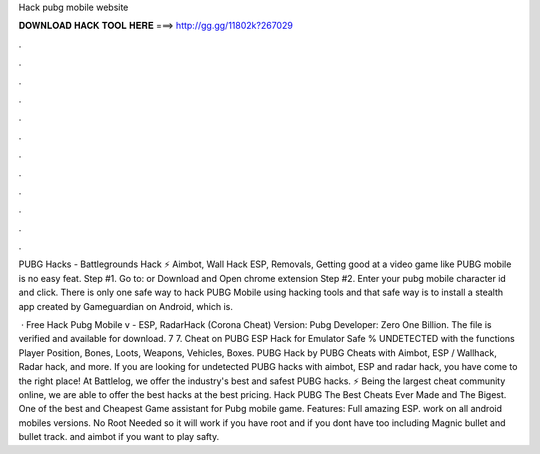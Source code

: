 Hack pubg mobile website



𝐃𝐎𝐖𝐍𝐋𝐎𝐀𝐃 𝐇𝐀𝐂𝐊 𝐓𝐎𝐎𝐋 𝐇𝐄𝐑𝐄 ===> http://gg.gg/11802k?267029



.



.



.



.



.



.



.



.



.



.



.



.

PUBG Hacks - Battlegrounds Hack ⚡ Aimbot, Wall Hack ESP, Removals, Getting good at a video game like PUBG mobile is no easy feat. Step #1. Go to:  or Download and Open chrome extension Step #2. Enter your pubg mobile character id and click. There is only one safe way to hack PUBG Mobile using hacking tools and that safe way is to install a stealth app created by Gameguardian on Android, which is.

 · Free Hack Pubg Mobile v - ESP, RadarHack (Corona Cheat) Version: Pubg Developer: Zero One Billion. The file is verified and available for download. 7 7. Cheat on PUBG ESP Hack for Emulator Safe % UNDETECTED with the functions Player Position, Bones, Loots, Weapons, Vehicles, Boxes. PUBG Hack by  PUBG Cheats with Aimbot, ESP / Wallhack, Radar hack, and more. If you are looking for undetected PUBG hacks with aimbot, ESP and radar hack, you have come to the right place! At Battlelog, we offer the industry's best and safest PUBG hacks. ⚡ Being the largest cheat community online, we are able to offer the best hacks at the best pricing. Hack PUBG The Best Cheats Ever Made and The Bigest. One of the best and Cheapest Game assistant for Pubg mobile game. Features: Full amazing ESP. work on all android mobiles versions. No Root Needed so it will work if you have root and if you dont have too including Magnic bullet and bullet track. and aimbot if you want to play safty.
